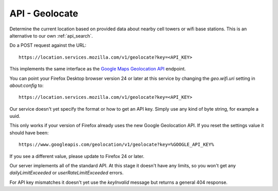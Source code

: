 .. _api_geolocate:

===============
API - Geolocate
===============

Determine the current location based on provided data about
nearby cell towers or wifi base stations. This is an alternative to our own
:ref:`api_search`.

Do a POST request against the URL::

    https://location.services.mozilla.com/v1/geolocate?key=<API_KEY>

This implements the same interface as the `Google Maps Geolocation
API <https://developers.google.com/maps/documentation/business/geolocation/>`_
endpoint.

You can point your Firefox Desktop browser version 24 or later at this service
by changing the `geo.wifi.uri` setting in `about:config` to::

    https://location.services.mozilla.com/v1/geolocate?key=<API_KEY>

Our service doesn't yet specify the format or how to get an API key. Simply
use any kind of byte string, for example a uuid.

This only works if your version of Firefox already uses the new Google
Geolocation API. If you reset the settings value it should have been::

    https://www.googleapis.com/geolocation/v1/geolocate?key=%GOOGLE_API_KEY%

If you see a different value, please update to Firefox 24 or later.

Our server implements all of the standard API. At this stage it doesn't have
any limits, so you won't get any `dailyLimitExceeded`
or `userRateLimitExceeded` errors.

For API key mismatches it doesn't yet use the `keyInvalid` message but
returns a general 404 response.
